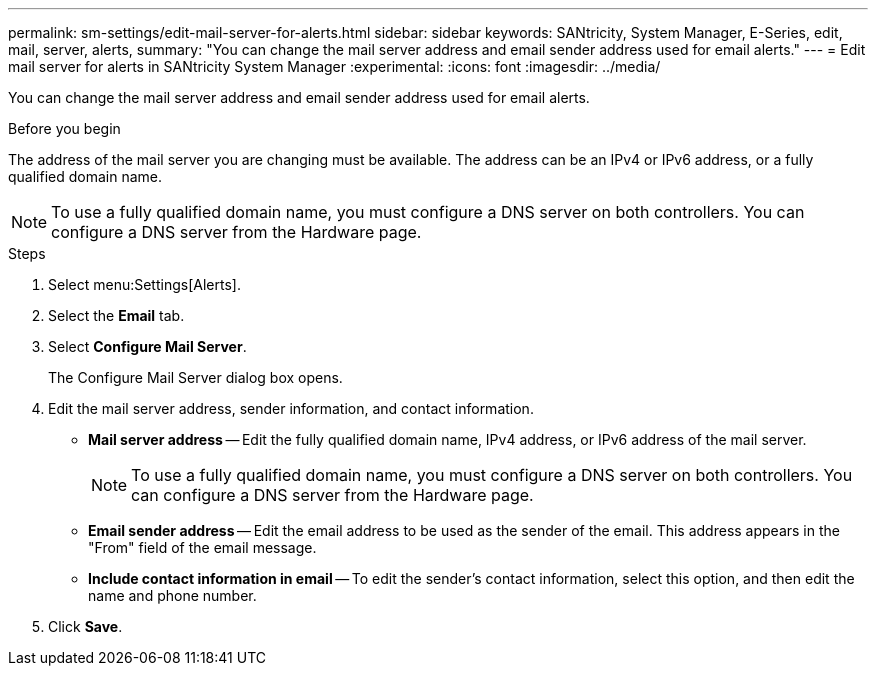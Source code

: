 ---
permalink: sm-settings/edit-mail-server-for-alerts.html
sidebar: sidebar
keywords: SANtricity, System Manager, E-Series, edit, mail, server, alerts,
summary: "You can change the mail server address and email sender address used for email alerts."
---
= Edit mail server for alerts in SANtricity System Manager
:experimental:
:icons: font
:imagesdir: ../media/

[.lead]
You can change the mail server address and email sender address used for email alerts.

.Before you begin

The address of the mail server you are changing must be available. The address can be an IPv4 or IPv6 address, or a fully qualified domain name.

[NOTE]
====
To use a fully qualified domain name, you must configure a DNS server on both controllers. You can configure a DNS server from the Hardware page.
====

.Steps

. Select menu:Settings[Alerts].
. Select the *Email* tab.
. Select *Configure Mail Server*.
+
The Configure Mail Server dialog box opens.

. Edit the mail server address, sender information, and contact information.
 ** *Mail server address* -- Edit the fully qualified domain name, IPv4 address, or IPv6 address of the mail server.
+
[NOTE]
====
To use a fully qualified domain name, you must configure a DNS server on both controllers. You can configure a DNS server from the Hardware page.
====

 ** *Email sender address* -- Edit the email address to be used as the sender of the email. This address appears in the "From" field of the email message.
 ** *Include contact information in email* -- To edit the sender's contact information, select this option, and then edit the name and phone number.
. Click *Save*.
